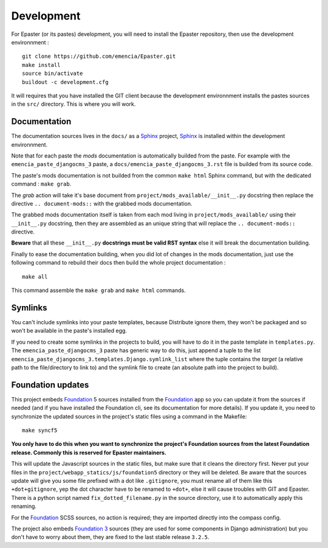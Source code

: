 .. _intro_develop:
.. _buildout: http://www.buildout.org/
.. _virtualenv: http://www.virtualenv.org/
.. _Sphinx: http://sphinx-doc.org/
.. _Foundation 3: http://foundation.zurb.com/old-docs/f3/
.. _Foundation: http://foundation.zurb.com/

***********
Development
***********

For Epaster (or its pastes) development, you will need to install the Epaster repository, then use the development environnment  : ::

    git clone https://github.com/emencia/Epaster.git
    make install
    source bin/activate
    buildout -c development.cfg

It will requires that you have installed the GIT client because the development environnment installs the pastes sources in the ``src/`` directory. This is where you will work.

Documentation
=============

The documentation sources lives in the ``docs/`` as a `Sphinx`_ project, `Sphinx`_ is installed within the development environnment.

Note that for each paste the *mods* documentation is automatically builded from the paste. For example with the ``emencia_paste_djangocms_3`` paste, a ``docs/emencia_paste_djangocms_3.rst`` file is builded from its source code.

The paste's mods documentation is not builded from the common ``make html`` Sphinx command, but with the dedicated command : ``make grab``.

The *grab* action will take it's base document from ``project/mods_available/__init__.py`` docstring then replace the directive ``.. document-mods::`` with the grabbed mods documentation.

The grabbed mods documentation itself is taken from each mod living in ``project/mods_available/`` using their ``__init__.py`` docstring, then they are assembled as an unique string that will replace the ``.. document-mods::`` directive.

**Beware** that all these ``__init__.py`` **docstrings must be valid RST syntax** else it will break the documentation building.

Finally to ease the documentation building, when you did lot of changes in the mods documentation, just use the following command to rebuild their docs then build the whole project documentation : ::

    make all

This command assemble the ``make grab`` and ``make html`` commands.

Symlinks
========

You can't include symlinks into your paste templates, because Distribute ignore them, they won't be packaged and so won't be available in the paste's installed egg.

If you need to create some symlinks in the projects to build, you will have to do it in the paste template in ``templates.py``. The ``emencia_paste_djangocms_3`` paste has generic way to do this, just append a tuple to the list ``emencia_paste_djangocms_3.templates.Django.symlink_list`` where the tuple contains the *target* (a relative path to the file/directory to link to) and the symlink file to create (an absolute path into the project to build).

Foundation updates
==================

This project embeds `Foundation`_ 5 sources installed from the `Foundation`_ app so you can update it from the sources if needed (and if you have installed the Foundation cli, see its documentation for more details). If you update it, you need to synchronize the updated sources in the project's static files using a command in the Makefile: ::

    make syncf5
    
**You only have to do this when you want to synchronize the project's Foundation sources from the latest Foundation release. Commonly this is reserved for Epaster maintainers.**

This will update the Javascript sources in the static files, but make sure that it cleans the directory first. Never put your files in the ``project/webapp_statics/js/foundation5`` directory or they will be deleted. Be aware that the sources update will give you some file prefixed with a dot like ``.gitignore``, you must rename all of them like this ``+dot+gitignore``, yep the dot character have to be renamed to ``+dot+``, else it will cause troubles with GIT and Epaster. There is a python script named ``fix_dotted_filename.py`` in the source directory, use it to automatically apply this renaming.

For the `Foundation`_ SCSS sources, no action is required; they are imported directly into the compass config.

The project also embeds `Foundation 3`_ sources (they are used for some components in Django administration) but you don't have to worry about them, they are fixed to the last stable release ``3.2.5``.
